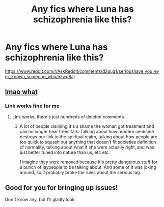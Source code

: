 #+TITLE: Any fics where Luna has schizophrenia like this?

* Any fics where Luna has schizophrenia like this?
:PROPERTIES:
:Author: 15_Redstones
:Score: 2
:DateUnix: 1568239471.0
:DateShort: 2019-Sep-12
:END:
[[https://www.reddit.com/r/AskReddit/comments/d2qug1/serioushave_you_ever_known_someone_who/ezwo8aj]]


** [[https://i.imgur.com/guZcTrB.jpg][lmao what]]
:PROPERTIES:
:Score: 2
:DateUnix: 1568250471.0
:DateShort: 2019-Sep-12
:END:

*** Link works fine for me
:PROPERTIES:
:Author: 15_Redstones
:Score: 1
:DateUnix: 1568251260.0
:DateShort: 2019-Sep-12
:END:

**** Link works, there's just hundreds of deleted comments
:PROPERTIES:
:Score: 1
:DateUnix: 1568259028.0
:DateShort: 2019-Sep-12
:END:

***** A lot of people claiming it's a shame the woman got treatment and can no longer hear trees talk. Talking about how modern medicine destroys our link to the spiritual realm, talking about how people are too quick to squash out anything that doesn't fit societies definition of normality, talking about what if she were actually right, and was just better tuned into nature than us, etc etc.

I imagine they were removed because it's pretty dangerous stuff for a bunch of laypeople to be talking about. And some of it was joking around, so it probably broke the rules about the serious tag.
:PROPERTIES:
:Author: Lamenardo
:Score: 3
:DateUnix: 1568265119.0
:DateShort: 2019-Sep-12
:END:


** Good for you for bringing up issues!

Don't know any, but I'll gladly look.
:PROPERTIES:
:Score: 1
:DateUnix: 1568255651.0
:DateShort: 2019-Sep-12
:END:
